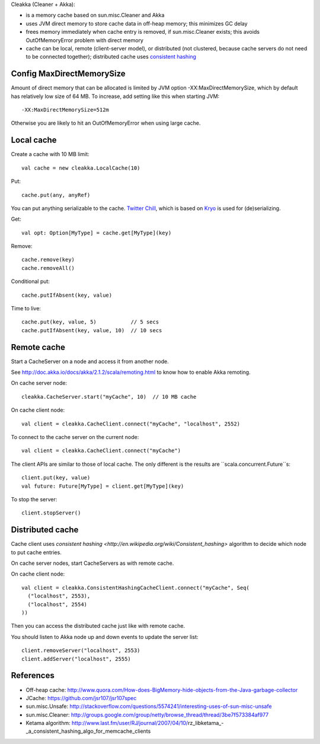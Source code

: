 Cleakka (Cleaner + Akka):

* is a memory cache based on sun.misc.Cleaner and Akka
* uses JVM direct memory to store cache data in off-heap memory;
  this minimizes GC delay
* frees memory immediately when cache entry is removed,
  if sun.misc.Cleaner exists;
  this avoids OutOfMemoryError problem with direct memory
* cache can be local, remote (client-server model), or distributed
  (not clustered, because cache servers do not need to be connected together);
  distributed cache uses `consistent hashing <http://en.wikipedia.org/wiki/Consistent_hashing>`_

Config MaxDirectMemorySize
--------------------------

Amount of direct memory that can be allocated is limited by JVM option
-XX:MaxDirectMemorySize, which by default has relatively low size of 64 MB.
To increase, add setting like this when starting JVM:

::

  -XX:MaxDirectMemorySize=512m

Otherwise you are likely to hit an OutOfMemoryError when using large cache.

Local cache
-----------

Create a cache with 10 MB limit:

::

  val cache = new cleakka.LocalCache(10)

Put:

::

  cache.put(any, anyRef)

You can put anything serializable to the cache.
`Twitter Chill <https://github.com/twitter/chill>`_, which is based on
`Kryo <https://code.google.com/p/kryo/>`_ is used for (de)serializing.

Get:

::

  val opt: Option[MyType] = cache.get[MyType](key)

Remove:

::

  cache.remove(key)
  cache.removeAll()

Conditional put:

::

  cache.putIfAbsent(key, value)

Time to live:

::

  cache.put(key, value, 5)           // 5 secs
  cache.putIfAbsent(key, value, 10)  // 10 secs

Remote cache
------------

Start a CacheServer on a node and access it from another node.

See http://doc.akka.io/docs/akka/2.1.2/scala/remoting.html to know how to
enable Akka remoting.

On cache server node:

::

  cleakka.CacheServer.start("myCache", 10)  // 10 MB cache

On cache client node:

::

  val client = cleakka.CacheClient.connect("myCache", "localhost", 2552)

To connect to the cache server on the current node:

::

  val client = cleakka.CacheClient.connect("myCache")

The client APIs are similar to those of local cache. The only different is the
results are ``scala.concurrent.Future``s:

::

  client.put(key, value)
  val future: Future[MyType] = client.get[MyType](key)

To stop the server:

::

  client.stopServer()

Distributed cache
-----------------

Cache client uses `consistent hashing <http://en.wikipedia.org/wiki/Consistent_hashing>`
algorithm to decide which node to put cache entries.

On cache server nodes, start CacheServers as with remote cache.

On cache client node:

::

  val client = cleakka.ConsistentHashingCacheClient.connect("myCache", Seq(
    ("localhost", 2553),
    ("localhost", 2554)
  ))

Then you can access the distributed cache just like with remote cache.

You should listen to Akka node up and down events to update the server list:

::

  client.removeServer("localhost", 2553)
  client.addServer("localhost", 2555)

References
----------

* Off-heap cache: http://www.quora.com/How-does-BigMemory-hide-objects-from-the-Java-garbage-collector
* JCache: https://github.com/jsr107/jsr107spec
* sun.misc.Unsafe: http://stackoverflow.com/questions/5574241/interesting-uses-of-sun-misc-unsafe
* sun.misc.Cleaner: http://groups.google.com/group/netty/browse_thread/thread/3be7f573384af977
* Ketama algorithm: http://www.last.fm/user/RJ/journal/2007/04/10/rz_libketama_-_a_consistent_hashing_algo_for_memcache_clients

